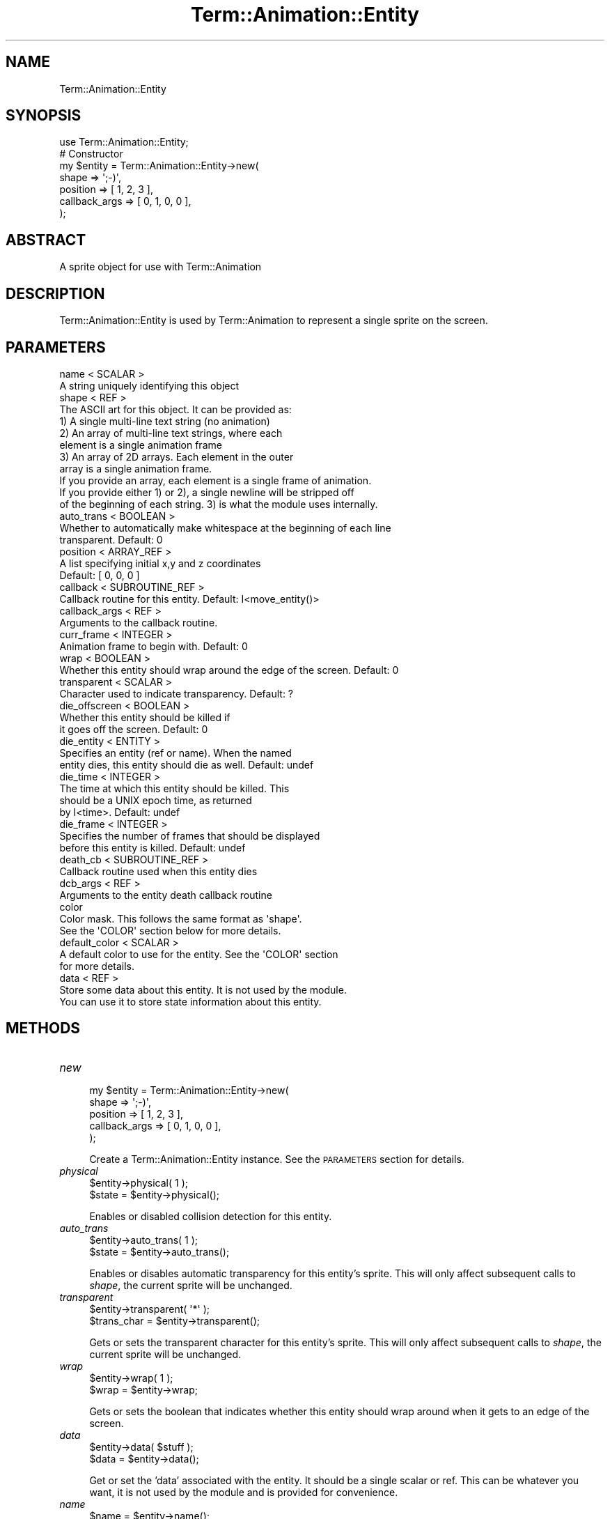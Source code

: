 .\" Automatically generated by Pod::Man 4.11 (Pod::Simple 3.35)
.\"
.\" Standard preamble:
.\" ========================================================================
.de Sp \" Vertical space (when we can't use .PP)
.if t .sp .5v
.if n .sp
..
.de Vb \" Begin verbatim text
.ft CW
.nf
.ne \\$1
..
.de Ve \" End verbatim text
.ft R
.fi
..
.\" Set up some character translations and predefined strings.  \*(-- will
.\" give an unbreakable dash, \*(PI will give pi, \*(L" will give a left
.\" double quote, and \*(R" will give a right double quote.  \*(C+ will
.\" give a nicer C++.  Capital omega is used to do unbreakable dashes and
.\" therefore won't be available.  \*(C` and \*(C' expand to `' in nroff,
.\" nothing in troff, for use with C<>.
.tr \(*W-
.ds C+ C\v'-.1v'\h'-1p'\s-2+\h'-1p'+\s0\v'.1v'\h'-1p'
.ie n \{\
.    ds -- \(*W-
.    ds PI pi
.    if (\n(.H=4u)&(1m=24u) .ds -- \(*W\h'-12u'\(*W\h'-12u'-\" diablo 10 pitch
.    if (\n(.H=4u)&(1m=20u) .ds -- \(*W\h'-12u'\(*W\h'-8u'-\"  diablo 12 pitch
.    ds L" ""
.    ds R" ""
.    ds C` ""
.    ds C' ""
'br\}
.el\{\
.    ds -- \|\(em\|
.    ds PI \(*p
.    ds L" ``
.    ds R" ''
.    ds C`
.    ds C'
'br\}
.\"
.\" Escape single quotes in literal strings from groff's Unicode transform.
.ie \n(.g .ds Aq \(aq
.el       .ds Aq '
.\"
.\" If the F register is >0, we'll generate index entries on stderr for
.\" titles (.TH), headers (.SH), subsections (.SS), items (.Ip), and index
.\" entries marked with X<> in POD.  Of course, you'll have to process the
.\" output yourself in some meaningful fashion.
.\"
.\" Avoid warning from groff about undefined register 'F'.
.de IX
..
.nr rF 0
.if \n(.g .if rF .nr rF 1
.if (\n(rF:(\n(.g==0)) \{\
.    if \nF \{\
.        de IX
.        tm Index:\\$1\t\\n%\t"\\$2"
..
.        if !\nF==2 \{\
.            nr % 0
.            nr F 2
.        \}
.    \}
.\}
.rr rF
.\" ========================================================================
.\"
.IX Title "Term::Animation::Entity 3pm"
.TH Term::Animation::Entity 3pm "2011-03-26" "perl v5.30.0" "User Contributed Perl Documentation"
.\" For nroff, turn off justification.  Always turn off hyphenation; it makes
.\" way too many mistakes in technical documents.
.if n .ad l
.nh
.SH "NAME"
Term::Animation::Entity
.SH "SYNOPSIS"
.IX Header "SYNOPSIS"
.Vb 1
\&  use Term::Animation::Entity;
\&
\&  # Constructor
\&  my $entity = Term::Animation::Entity\->new(
\&      shape         => \*(Aq;\-)\*(Aq,
\&      position      => [ 1, 2, 3 ],
\&      callback_args => [ 0, 1, 0, 0 ],
\&  );
.Ve
.SH "ABSTRACT"
.IX Header "ABSTRACT"
A sprite object for use with Term::Animation
.SH "DESCRIPTION"
.IX Header "DESCRIPTION"
Term::Animation::Entity is used by Term::Animation to
represent a single sprite on the screen.
.SH "PARAMETERS"
.IX Header "PARAMETERS"
.Vb 2
\&  name < SCALAR >
\&        A string uniquely identifying this object
\&
\&  shape < REF >
\&        The ASCII art for this object. It can be provided as:
\&                  1) A single multi\-line text string (no animation)
\&                  2) An array of multi\-line text strings, where each
\&                     element is a single animation frame
\&                  3) An array of 2D arrays. Each element in the outer
\&                     array is a single animation frame.
\&        If you provide an array, each element is a single frame of animation.
\&        If you provide either 1) or 2), a single newline will be stripped off
\&        of the beginning of each string. 3) is what the module uses internally.
\&
\&  auto_trans < BOOLEAN >
\&        Whether to automatically make whitespace at the beginning of each line
\&        transparent.  Default: 0
\&
\&  position < ARRAY_REF >
\&        A list specifying initial x,y and z coordinates
\&        Default: [ 0, 0, 0 ]
\&
\&  callback < SUBROUTINE_REF >
\&        Callback routine for this entity. Default: I<move_entity()>
\&
\&  callback_args < REF >
\&        Arguments to the callback routine.
\&
\&  curr_frame < INTEGER >
\&        Animation frame to begin with. Default: 0
\&
\&  wrap < BOOLEAN >
\&        Whether this entity should wrap around the edge of the screen. Default: 0
\&
\&  transparent < SCALAR >
\&        Character used to indicate transparency. Default: ?
\&
\&  die_offscreen < BOOLEAN >
\&        Whether this entity should be killed if
\&        it goes off the screen. Default: 0
\&
\&  die_entity < ENTITY >
\&        Specifies an entity (ref or name). When the named
\&        entity dies, this entity should die as well. Default: undef
\&
\&  die_time < INTEGER >
\&        The time at which this entity should be killed. This 
\&        should be a UNIX epoch time, as returned
\&        by I<time>.  Default: undef
\&
\&  die_frame < INTEGER >
\&        Specifies the number of frames that should be displayed
\&        before this entity is killed. Default: undef
\&
\&  death_cb < SUBROUTINE_REF >
\&        Callback routine used when this entity dies
\&
\&  dcb_args < REF >
\&        Arguments to the entity death callback routine
\&
\&  color
\&        Color mask. This follows the same format as \*(Aqshape\*(Aq.
\&        See the \*(AqCOLOR\*(Aq section below for more details.
\&
\&  default_color < SCALAR >
\&        A default color to use for the entity.  See the \*(AqCOLOR\*(Aq section
\&        for more details.
\&
\&  data < REF >
\&        Store some data about this entity. It is not used by the module.
\&        You can use it to store state information about this entity.
.Ve
.SH "METHODS"
.IX Header "METHODS"
.IP "\fInew\fR" 4
.IX Item "new"
.Vb 5
\&  my $entity = Term::Animation::Entity\->new(
\&      shape         => \*(Aq;\-)\*(Aq,
\&      position      => [ 1, 2, 3 ],
\&      callback_args => [ 0, 1, 0, 0 ],
\&  );
.Ve
.Sp
Create a Term::Animation::Entity instance. See the \s-1PARAMETERS\s0 section for
details.
.IP "\fIphysical\fR" 4
.IX Item "physical"
.Vb 2
\&  $entity\->physical( 1 );
\&  $state = $entity\->physical();
.Ve
.Sp
Enables or disabled collision detection for this entity.
.IP "\fIauto_trans\fR" 4
.IX Item "auto_trans"
.Vb 2
\&  $entity\->auto_trans( 1 );
\&  $state = $entity\->auto_trans();
.Ve
.Sp
Enables or disables automatic transparency for this entity's sprite.
This will only affect subsequent calls to \fIshape\fR, the current sprite
will be unchanged.
.IP "\fItransparent\fR" 4
.IX Item "transparent"
.Vb 2
\&  $entity\->transparent( \*(Aq*\*(Aq );
\&  $trans_char = $entity\->transparent();
.Ve
.Sp
Gets or sets the transparent character for this entity's sprite.
This will only affect subsequent calls to \fIshape\fR, the current
sprite will be unchanged.
.IP "\fIwrap\fR" 4
.IX Item "wrap"
.Vb 2
\&  $entity\->wrap( 1 );
\&  $wrap = $entity\->wrap;
.Ve
.Sp
Gets or sets the boolean that indicates whether this entity
should wrap around when it gets to an edge of the screen.
.IP "\fIdata\fR" 4
.IX Item "data"
.Vb 2
\&  $entity\->data( $stuff );
\&  $data = $entity\->data();
.Ve
.Sp
Get or set the 'data' associated with the entity. It should
be a single scalar or ref. This can be whatever you want,
it is not used by the module and is provided for convenience.
.IP "\fIname\fR" 4
.IX Item "name"
.Vb 1
\&  $name = $entity\->name();
.Ve
.Sp
Returns the name of the entity.
.IP "\fItype\fR" 4
.IX Item "type"
.Vb 2
\&  $entity\->type( \*(Aqthis_type\*(Aq );
\&  $type = $entity\->type();
.Ve
.Sp
Get or set the 'type' of the entity. The type can be any string,
and is not used by the animation itself.
.IP "\fIframe\fR" 4
.IX Item "frame"
.Vb 2
\&  $entity\->frame( 3 );
\&  $current_frame = $entity\->frame();
.Ve
.Sp
Gets or sets the current animation frame of the entity.
.IP "\fIwidth\fR" 4
.IX Item "width"
.Vb 1
\&  my $width = $entity\->width();
.Ve
.Sp
Returns the width (columns) of the entity.
.IP "\fIheight\fR" 4
.IX Item "height"
.Vb 1
\&  my $height = $entity\->height();
.Ve
.Sp
Returns the height (rows) of the entity.
.IP "\fIdepth\fR" 4
.IX Item "depth"
.Vb 1
\&  my $depth = $entity\->depth();
.Ve
.Sp
Returns the depth of the entity.
.IP "\fIsize\fR" 4
.IX Item "size"
.Vb 1
\&  my ($width, $height, $depth) = $entity\->size();
.Ve
.Sp
Returns the X / Y / Z dimensions of the entity.
.IP "\fIposition\fR" 4
.IX Item "position"
.Vb 2
\&  my ($x, $y, $z) = $entity\->position();
\&  $entity\->position($x, $y, $z);
.Ve
.Sp
Gets or sets the X / Y / Z coordinates of the entity. You can also
access each coordinate individually.
.Sp
.Vb 2
\&  my $x = $entity\->x;
\&  $entity\->x(5);
.Ve
.Sp
Note that you should normally position an entity using its callback routine,
instead of calling one of these methods.
.IP "\fIcallback_args\fR" 4
.IX Item "callback_args"
.Vb 2
\&  $entity\->callback_args( $args );
\&  $args = $entity\->callback_args();
.Ve
.Sp
Get or set the arguments to the entity's callback routine. This
should be either a single scalar or a single ref.
.IP "\fIcallback\fR" 4
.IX Item "callback"
.Vb 2
\&  $entity\->callback( \e&callback_routine );
\&  $callback_routine = $entity\->callback();
.Ve
.Sp
Get or set the callback routine for the entity
.IP "\fIdeath_cb\fR" 4
.IX Item "death_cb"
.Vb 2
\&  $entity\->death_cb( \e&death_callback_routine );
\&  $death_callback_routine = $entity\->death_cb();
.Ve
.Sp
Get or set the callback routine that is called
when the entity dies. Set to undef if you do not
want anything to be called.
.IP "\fIdie_offscreen\fR" 4
.IX Item "die_offscreen"
.Vb 2
\&  $entity\->die_offscreen( 1 );
\&  $die_offscreen = $entity\->die_offscreen;
.Ve
.Sp
Get or set the flag that indicates whether this
entity should die when it is entirely off the screen.
.IP "\fIdie_frame\fR" 4
.IX Item "die_frame"
.Vb 2
\&  $entity\->die_frame( 1 );
\&  $die_frame = $entity\->die_frame;
.Ve
.Sp
Get or set the frame number in which this entity
should die, counting from the time when die_frame
is called. Set to undef to disable.
.IP "\fIdie_time\fR" 4
.IX Item "die_time"
.Vb 2
\&  $entity\->die_time( time() + 20 );
\&  $die_time = $entity\->die_time;
.Ve
.Sp
Get or set the time at which this entity should die.
The time is a \s-1UNIX\s0 epoch time. Set to undef to disable.
.IP "\fIdie_entity\fR" 4
.IX Item "die_entity"
.Vb 2
\&  $entity\->die_entity( $other_entity );
\&  $other_entity = $entity\->die_entity;
.Ve
.Sp
Get or set an entity whose death will cause the
death of this entity. Either an entity name or
Term::Animation::Entity reference are accepted, but
an entity name is always returned. Set to undef to disable.
.IP "\fIshape\fR" 4
.IX Item "shape"
.Vb 1
\&  $entity\->shape($new_shape);
.Ve
.Sp
Set the sprite image for the entity. See the \f(CW\*(C`shape\*(C'\fR argument
to \fInew\fR for details.
.IP "\fIcollisions\fR" 4
.IX Item "collisions"
.Vb 1
\&  $collisions = $entity\->collisions();
.Ve
.Sp
Returns a reference to a list of entities that this entity
collided with during this animation cycle.
.IP "\fIanimation\fR" 4
.IX Item "animation"
.Vb 2
\&  $entity\->animation( $anim );
\&  $anim = $entity\->animation();
.Ve
.Sp
Get or set the Term::Animation object that this entity is
part of.
.IP "\fIdefault_color\fR" 4
.IX Item "default_color"
.Vb 2
\&  $entity\->default_color( \*(Aqblue\*(Aq );
\&  $def_color = $entity\->default_color();
.Ve
.Sp
Get or set the default color for the entity. The color can
be either a single character or the full name of the color.
.IP "\fIcolor_mask\fR" 4
.IX Item "color_mask"
.Vb 1
\&  $entity\->color_mask( $mask );
.Ve
.Sp
Set the color mask for the entity. See the Term::Animation/COLOR section of
Term::Animation for details.
.IP "\fImove_entity\fR" 4
.IX Item "move_entity"
The default callback. You can also call this from your own
callback to do the work of moving and animating the entity
after you have done whatever other processing you want to do.
.Sp
.Vb 2
\&  sub my_callback {
\&    my ($entity, $animation) = @_;
\&    
\&    # do something here
\&    
\&    return $entity\->move_object($animation);
\&
\&  }
.Ve
.IP "\fIkill\fR" 4
.IX Item "kill"
.Vb 1
\&  $entity\->kill();
.Ve
.Sp
Remove this entity from the animation. This is equivilent
to:
.Sp
.Vb 1
\&  $animation\->del_entity($entity);
.Ve
.Sp
This does not destroy the object, so you can still
readd it later (or put it in a different animation) as long
as you have a reference to it.
.SH "AUTHOR"
.IX Header "AUTHOR"
Kirk Baucom <kbaucom@schizoid.com>
.SH "SEE ALSO"
.IX Header "SEE ALSO"
Term::Animation
.SH "POD ERRORS"
.IX Header "POD ERRORS"
Hey! \fBThe above document had some coding errors, which are explained below:\fR
.IP "Around line 622:" 4
.IX Item "Around line 622:"
alternative text 'Term::Animation/COLOR' contains non-escaped | or /

